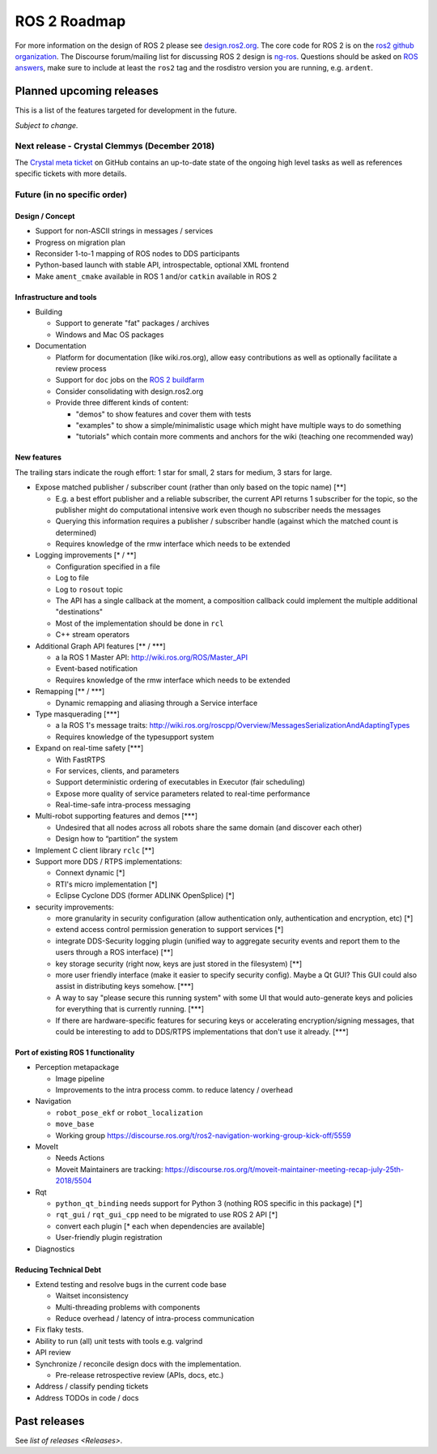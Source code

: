 
ROS 2 Roadmap
=============

For more information on the design of ROS 2 please see `design.ros2.org <http://design.ros2.org>`__.
The core code for ROS 2 is on the `ros2 github organization <https://github.com/ros2>`__.
The Discourse forum/mailing list for discussing ROS 2 design is `ng-ros <https://discourse.ros.org/c/ng-ros>`__.
Questions should be asked on `ROS answers <https://answers.ros.org>`__\ , make sure to include at least the ``ros2`` tag and the rosdistro version you are running, e.g. ``ardent``.

Planned upcoming releases
-------------------------

This is a list of the features targeted for development in the future.

*Subject to change.*

Next release - Crystal Clemmys (December 2018)
^^^^^^^^^^^^^^^^^^^^^^^^^^^^^^^^^^^^^^^^^^^^^^

The `Crystal meta ticket <https://github.com/ros2/ros2/issues/529>`__ on GitHub contains an up-to-date state of the ongoing high level tasks as well as references specific tickets with more details.

Future (in no specific order)
^^^^^^^^^^^^^^^^^^^^^^^^^^^^^

Design / Concept
~~~~~~~~~~~~~~~~


* Support for non-ASCII strings in messages / services
* Progress on migration plan
* Reconsider 1-to-1 mapping of ROS nodes to DDS participants
* Python-based launch with stable API, introspectable, optional XML frontend
* Make ``ament_cmake`` available in ROS 1 and/or ``catkin`` available in ROS 2

Infrastructure and tools
~~~~~~~~~~~~~~~~~~~~~~~~


* Building

  * Support to generate "fat" packages / archives
  * Windows and Mac OS packages

* Documentation

  * Platform for documentation (like wiki.ros.org), allow easy contributions as well as optionally facilitate a review process
  * Support for ``doc`` jobs on the `ROS 2 buildfarm <http://build.ros2.org>`__
  * Consider consolidating with design.ros2.org
  * Provide three different kinds of content:

    * "demos" to show features and cover them with tests
    * "examples" to show a simple/minimalistic usage which might have multiple ways to do something
    * "tutorials" which contain more comments and anchors for the wiki (teaching one recommended way)

New features
~~~~~~~~~~~~

The trailing stars indicate the rough effort: 1 star for small, 2 stars for medium, 3 stars for large.


* Expose matched publisher / subscriber count (rather than only based on the topic name) [\*\*]

  * E.g. a best effort publisher and a reliable subscriber, the current API returns 1 subscriber for the topic, so the publisher might do computational intensive work even though no subscriber needs the messages
  * Querying this information requires a publisher / subscriber handle (against which the matched count is determined)
  * Requires knowledge of the rmw interface which needs to be extended

* Logging improvements [\* / \*\*]

  * Configuration specified in a file
  * Log to file
  * Log to ``rosout`` topic
  * The API has a single callback at the moment, a composition callback could implement the multiple additional "destinations"
  * Most of the implementation should be done in ``rcl``
  * C++ stream operators

* Additional Graph API features [\*\* / \*\*\*]

  * a la ROS 1 Master API: http://wiki.ros.org/ROS/Master_API
  * Event-based notification
  * Requires knowledge of the rmw interface which needs to be extended

* Remapping [\*\* / \*\*\*]

  * Dynamic remapping and aliasing through a Service interface

* Type masquerading [\*\*\*]

  * a la ROS 1's message traits: http://wiki.ros.org/roscpp/Overview/MessagesSerializationAndAdaptingTypes
  * Requires knowledge of the typesupport system

* Expand on real-time safety [\*\*\*]

  * With FastRTPS
  * For services, clients, and parameters
  * Support deterministic ordering of executables in Executor (fair scheduling)
  * Expose more quality of service parameters related to real-time performance
  * Real-time-safe intra-process messaging

* Multi-robot supporting features and demos [\*\*\*]

  * Undesired that all nodes across all robots share the same domain (and discover each other)
  * Design how to “partition” the system

* Implement C client library ``rclc`` [\*\*]
* Support more DDS / RTPS implementations:

  * Connext dynamic [\*]
  * RTI's micro implementation [\*]
  * Eclipse Cyclone DDS (former ADLINK OpenSplice) [\*]

* security improvements:

  * more granularity in security configuration (allow authentication only, authentication and encryption, etc) [\*]
  * extend access control permission generation to support services [\*]
  * integrate DDS-Security logging plugin (unified way to aggregate security events and report them to the users through a ROS interface) [\*\*]
  * key storage security (right now, keys are just stored in the filesystem) [\*\*]
  * more user friendly interface (make it easier to specify security config). Maybe a Qt GUI? This GUI could also assist in distributing keys somehow. [\*\*\*]
  * A way to say "please secure this running system" with some UI that would auto-generate keys and policies for everything that is currently running. [\*\*\*]
  * If there are hardware-specific features for securing keys or accelerating encryption/signing messages, that could be interesting to add to DDS/RTPS implementations that don't use it already. [\*\*\*]

Port of existing ROS 1 functionality
~~~~~~~~~~~~~~~~~~~~~~~~~~~~~~~~~~~~


* Perception metapackage

  * Image pipeline
  * Improvements to the intra process comm. to reduce latency / overhead

* Navigation

  * ``robot_pose_ekf`` or ``robot_localization``
  * ``move_base``
  * Working group https://discourse.ros.org/t/ros2-navigation-working-group-kick-off/5559

* MoveIt

  * Needs Actions
  * Moveit Maintainers are tracking: https://discourse.ros.org/t/moveit-maintainer-meeting-recap-july-25th-2018/5504

* Rqt

  * ``python_qt_binding`` needs support for Python 3 (nothing ROS specific in this package) [\*]
  * ``rqt_gui`` / ``rqt_gui_cpp`` need to be migrated to use ROS 2 API [\*]
  * convert each plugin [\* each when dependencies are available]
  * User-friendly plugin registration

* Diagnostics

Reducing Technical Debt
~~~~~~~~~~~~~~~~~~~~~~~


* Extend testing and resolve bugs in the current code base

  * Waitset inconsistency
  * Multi-threading problems with components
  * Reduce overhead / latency of intra-process communication

* Fix flaky tests.
* Ability to run (all) unit tests with tools e.g. valgrind
* API review
* Synchronize / reconcile design docs with the implementation.

  * Pre-release retrospective review (APIs, docs, etc.)

* Address / classify pending tickets
* Address TODOs in code / docs

Past releases
-------------

See `list of releases <Releases>`.
